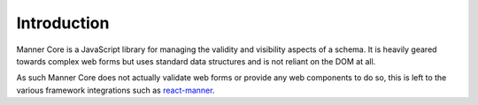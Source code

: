 Introduction
============

Manner Core is a JavaScript library for managing the validity and visibility
aspects of a schema. It is heavily geared towards complex web forms but uses
standard data structures and is not reliant on the DOM at all.

As such Manner Core does not actually validate web forms or provide any web
components to do so, this is left to the various framework integrations such as
`react-manner`_.

.. _react-manner: http://example.com/does_not_exist_yet

